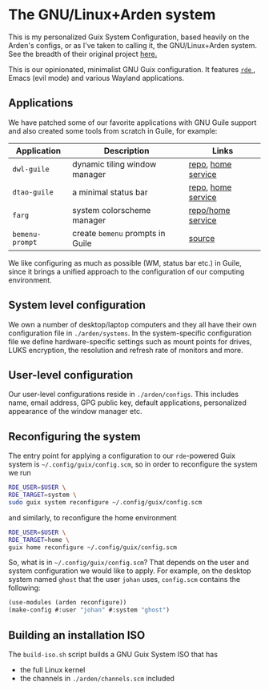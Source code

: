 * The GNU/Linux+Arden system

This is my personalized Guix System Configuration, based heavily on the Arden's configs, or as I've taken to calling it, the GNU/Linux+Arden system. See the breadth of their original project [[https://github.com/arden-config/guix-dotfiles/][here.]]


This is our opinionated, minimalist GNU Guix configuration.
It features [[https://sr.ht/abcdw/rde/][ =rde= ]], Emacs (evil mode) and various Wayland applications.

[[./images/desktop.jpeg]]
[[./images/apps.jpeg]]

** Applications
We have patched some of our favorite applications with GNU Guile support and also created some tools from scratch in Guile, for example:
|---------------+--------------------------------+--------------------|
| Application   | Description                    | Links              |
|---------------+--------------------------------+--------------------|
| =dwl-guile=     | dynamic tiling window manager  | [[https://github.com/arden-config/dwl-guile][repo]], [[https://github.com/arden-config/home-service-dwl-guile][home service]] |
| =dtao-guile=    | a minimal status bar           | [[https://github.com/arden-config/dtao-guile][repo]], [[https://github.com/arden-config/home-service-dtao-guile][home service]] |
| =farg=          | system colorscheme manager     | [[https://github.com/arden-config/farg][repo/home service]]  |
| =bemenu-prompt= | create =bemenu= prompts in Guile | [[https://github.com/arden-config/guix-dotfiles/blob/main/arden/utils/bemenu-prompt.scm][source]]             |
|---------------+--------------------------------+--------------------|

We like configuring as much as possible (WM, status bar etc.) in Guile, since it brings a unified approach to the configuration of our computing environment.
# This allows us to keep track of and reproduce configuration settings with the help of Guix derivations.

** System level configuration
We own a number of desktop/laptop computers and they all have their own configuration file in =./arden/systems=.
In the system-specific configuration file we define hardware-specific settings such as mount points for drives, LUKS encryption, the resolution and refresh rate of monitors and more.

** User-level configuration
Our user-level configurations reside in =./arden/configs=.
This includes name, email address, GPG public key, default applications, personalized appearance of the window manager etc.

** Reconfiguring the system
The entry point for applying a configuration to our =rde=-powered Guix system is =~/.config/guix/config.scm=, so in order to reconfigure the system we run
#+begin_src sh
RDE_USER=$USER \
RDE_TARGET=system \
sudo guix system reconfigure ~/.config/guix/config.scm
#+end_src
and similarly, to reconfigure the home environment
#+begin_src sh
RDE_USER=$USER \
RDE_TARGET=home \
guix home reconfigure ~/.config/guix/config.scm
#+end_src

So, what is in =~/.config/guix/config.scm=?
That depends on the user and system configuration we would like to apply. For example, on the desktop system named =ghost= that the user =johan= uses, =config.scm= contains the following:
#+begin_src scheme
(use-modules (arden reconfigure))
(make-config #:user "johan" #:system "ghost")
#+end_src

** Building an installation ISO
The =build-iso.sh= script builds a GNU Guix System ISO that has
- the full Linux kernel
- the channels in =./arden/channels.scm= included
